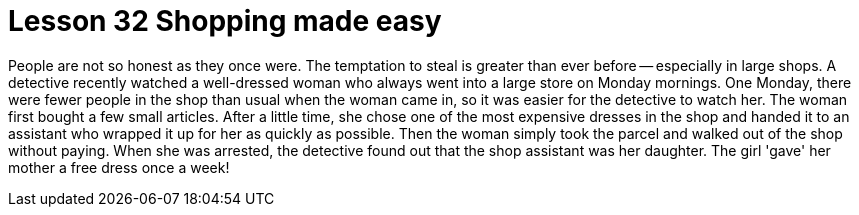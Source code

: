 = Lesson 32 Shopping made easy

People are not so honest as they once were. The temptation to steal is greater than ever before -- especially in large shops. A detective recently watched a well-dressed woman who always went into a large store on Monday mornings. One Monday, there were fewer people in the shop than usual when the woman came in, so it was easier for the detective to watch her. The woman first bought a few small articles. After a little time, she chose one of the most expensive dresses in the shop and handed it to an assistant who wrapped it up for her as quickly as possible. Then the woman simply took the parcel and walked out of the shop without paying. When she was arrested, the detective found out that the shop assistant was her daughter. The girl 'gave' her mother a free dress once a week!